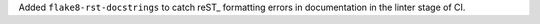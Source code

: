 Added ``flake8-rst-docstrings`` to catch reST_ formatting
errors in documentation in the linter stage of
CI.
